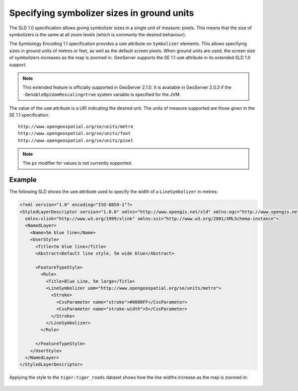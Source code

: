 .. _unit_of_measure:

Specifying symbolizer sizes in ground units
=============================================

The SLD 1.0 specification allows giving symbolizer sizes in a single unit of measure: pixels.  
This means that the size of symbolizers is the same at all zoom levels (which is commonly the desired behaviour).

The Symbology Encoding 1.1 specification provides a ``uom`` attribute on ``Symbolizer`` elements.  This allows specifying sizes in ground units of metres or feet, as well as the default screen pixels. When ground units are used, the screen size of symbolizers increases as the map is zoomed in.  GeoServer supports the SE 1.1 ``uom`` attribute in its extended SLD 1.0 support.  

.. note:: This extended feature is officially supported in GeoServer 2.1.0.  It is available in GeoServer 2.0.3 if the ``-DenableDpiUomRescaling=true`` system variable is specified for the JVM.

The value of the ``uom`` attribute is a URI indicating the desired unit.  The units of measure supported are those given in the SE 1.1 specification::

   http://www.opengeospatial.org/se/units/metre
   http://www.opengeospatial.org/se/units/foot
   http://www.opengeospatial.org/se/units/pixel

.. note:: The ``px`` modifier for values is not currently supported. 


Example
-------

The following SLD shows the ``uom`` attribute used to specify the width of a ``LineSymbolizer`` in metres: 

.. code-block:: xml

	<?xml version="1.0" encoding="ISO-8859-1"?>
	<StyledLayerDescriptor version="1.0.0" xmlns="http://www.opengis.net/sld" xmlns:ogc="http://www.opengis.net/ogc"
	  xmlns:xlink="http://www.w3.org/1999/xlink" xmlns:xsi="http://www.w3.org/2001/XMLSchema-instance">
	  <NamedLayer>
	    <Name>5m blue line</Name>
	    <UserStyle>
	      <Title>tm blue line</Title>
	      <Abstract>Default line style, 5m wide blue</Abstract>
	      
	      <FeatureTypeStyle>
	        <Rule>
	          <Title>Blue Line, 5m large</Title>
	          <LineSymbolizer uom="http://www.opengeospatial.org/se/units/metre">
	            <Stroke>
	              <CssParameter name="stroke">#0000FF</CssParameter>
	              <CssParameter name="stroke-width">5</CssParameter>
	            </Stroke>
	          </LineSymbolizer>
	        </Rule>
	
	      </FeatureTypeStyle>
	    </UserStyle>
	  </NamedLayer>
	</StyledLayerDescriptor>

Applying the style to the ``tiger:tiger_roads`` dataset shows how the line widths increase as the map is zoomed in:

.. figure:: images/roads_uom1.png
.. figure:: images/roads_uom2.png
.. figure:: images/roads_uom3.png
   
